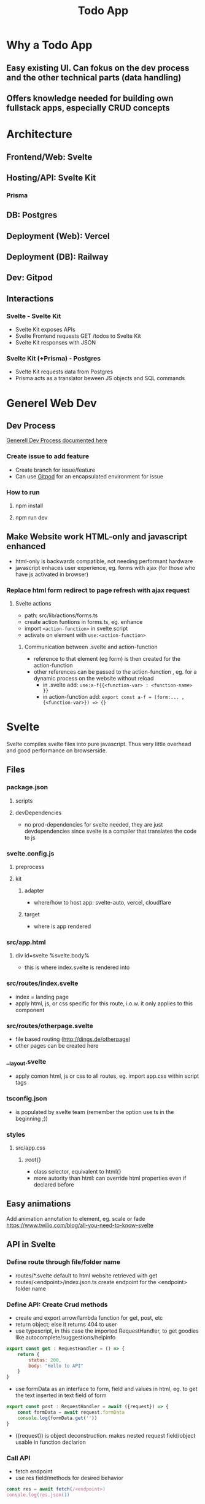 #+TITLE: Todo App
* Why a Todo App
** Easy existing UI. Can fokus on the dev process and the other technical parts (data handling)
** Offers knowledge needed for building own fullstack apps, especially CRUD concepts

* Architecture
** Frontend/Web: Svelte
** Hosting/API: Svelte Kit
*** Prisma
** DB: Postgres
** Deployment (Web): Vercel
** Deployment (DB): Railway
** Dev: Gitpod

** Interactions
*** Svelte - Svelte Kit
- Svelte Kit exposes APIs
- Svelte Frontend requests GET /todos to Svelte Kit
- Svelte Kit responses with JSON

*** Svelte Kit (+Prisma) - Postgres
- Svelte Kit requests data from Postgres
- Prisma acts as a translator beween JS objects and SQL commands

* Generel Web Dev
** Dev Process
[[id:b33d4592-6d82-4b38-93a0-d5abadfce1ba][Generell Dev Process documented here]]
*** Create issue to add feature
- Create branch for issue/feature
- Can use [[id:616143af-d87d-4aaa-a429-5c9377f58c74][Gitpod]]  for an encapsulated environment for issue

*** How to run
**** npm install
**** npm run dev

** Make Website work HTML-only and javascript enhanced
- html-only is backwards compatible, not needing performant hardware
- javascript enhaces user experience, eg. forms with ajax (for those who have js activated in browser)
*** Replace html form redirect to page refresh with ajax request
**** Svelte actions
- path: src/lib/actions/forms.ts
- create action funtions in forms.ts, eg. enhance
- import ~<action-function>~ in svelte script
- activate on element with ~use:<action-function>~
***** Communication between .svelte and action-function
- reference to that element (eg form) is then created for the action-function
- other references can be passed to the action-function , eg. for a dynamic process on the website without reload
  - in .svelte add: ~use:a-f{{<function-var> : <function-name> }}~
  - in action-function add: ~export const a-f = (form:... , {<function-var>}) => {}~
* Svelte
Svelte compiles svelte files into pure javascript. Thus very little overhead and good performance on browserside.
** Files
*** package.json
**** scripts
**** devDependencies
- no prod-dependencies for svelte needed, they are just devdependencies since svelte is a compiler that translates the code to js
*** svelte.config.js
**** preprocess
**** kit
***** adapter
- where/how to host app: svelte-auto, vercel, cloudflare
***** target
- where is app rendered
*** src/app.html
**** div id=svelte %svelte.body%
- this is where index.svelte is rendered into
*** src/routes/index.svelte
- index = landing page
- apply html, js, or css specific for this route, i.o.w. it only applies to this component
*** src/routes/otherpage.svelte
- file based routing (http://dings.de/otherpage)
- other pages can be created here

*** __layout.svelte
- apply comon html, js or css to all routes, eg. import app.css within script tags


*** tsconfig.json
- is populated by svelte team (remember the option use ts in the beginning ;))

*** styles
**** src/app.css
***** :root{}
- class selector, equivalent to html{}
- more autority than html: can override html properties even if declared before

** Easy animations
Add animation annotation to element, eg. scale or fade
https://www.twilio.com/blog/all-you-need-to-know-svelte
** API in Svelte
*** Define route through file/folder name
- routes/*.svelte default to html website retrieved with get
- routes/<endpoint>/index.json.ts create endpoint for the <endpoint> folder name

*** Define API: Create Crud methods
- create and export arrow/lambda function for get, post, etc
- return object; else it returns 404 to user
- use typescript, in this case the imported RequestHandler, to get goodies like autocomplete/suggestions/helpinfo

#+begin_src js
export const get : RequestHandler = () => {
    return {
        status: 200,
        body: "Hello to API"
    }
}
#+end_src

- use formData as an interface to form, field and values in html, eg. to get the text inserted in text field of form
#+begin_src js
export const post : RequestHandler = await ({request}) => {
    const formData = await request.formData
    console.log(formData.get(''))
}
#+end_src

- ({request}) is object deconstruction. makes nested request field/object usable in function declarion

*** Call API
- fetch endpoint
- use res field/methods for desired behavior
#+begin_src js
const res = await fetch(/<endpoint>)
console.log(res.json())
#+end_src
*** Use 303 (redirect) on post request
- post to an "/<endpoint>" endpoint, would route you to that endpoint upon a 200
- most of the times you want to stay on the current site
- use status: 303 to redirect to current site, or defined by header: { location: "/"}

*** _api helper file
- share objects on different endpoints by storing it in a helper file
- place api logic in _api file
- svelte ignores _<file> in routes (doesnt create site or endpoint)

*** route with dynamic path
- routes with variable path can be create on runtime
- variable part with bracekts ~[uid].json.ts~
- can be populated with ~params.~

*** method override remove, put, etc
- remove, etc dont exist as default form request types
- when defining route in ts use "del" as http verb (delete is reserved in js)
- define methodOverride in svelte.config.js
** Properties in Svelte
- props are used to pass data between components

~export let count~ defines prop count that can be filled from other component
prop count is then usually used in the html

* HTML
** toggle using forms

** form data (action, method)
- send data defined in forms from client to server
- action: where sending data, eg. endpoint "/data.json"
- method: request method, eg. "get", "post"

* CSS
** size
*** em vs rem
- em: size rel. to parent font size
- rem: size rel. to root font size
- default font size of html object is 16
*** height
- main goal: let html and body element grow with content
- mordern technique: only style body to use height: 100vh
[[cite:&HTMLVsBody2021]]
*** width
- either ignore, because defaults to 100%
- or remove margins and set to 100% afterwards
** position
*** margin
- position or center elements
- top left bottom right
- 4rem auto 0 auto, centers the element horizontally with a margin at the top
** media queries (@media)
- conditionally apply style
*** example
#+begin_src css
@media (min-width 720) {
    h1 {
        font-size: 2.4rem;
            }
}
#+end_src

- if condition width>720, then setting font size of h1 applies

** change upon action
- only applys css if action is true

#+begin_src css
my-element:focus-visible {
    font-color: red
}
#+end_src

** selectors
*** type
html element type
#+begin_src css
<div>
div { font-color: blue}
#+end_src
*** class
group added to different elements
#+begin_src css
<div class="myclass">
.myclass { font-color: blue}
#+end_src
*** id
specific single element
#+begin_src css
<div id="myid">
#myid { font-color: blue}
#+end_src

** specifity
- styles of higher specifity override others
*** !important
- high specifity can be overridden with !important style decoration

** sibling/child (+ / >)
*** sibling selector
#+begin_src css
h1 + p {}
#+end_src
- applies style to any p that is a direct sibling of h1
*** child selector
#+begin_src css
h1 > p {}
#+end_src
- applies style to any p that is a direct child of h1
** dynamic styling
- htmls class name can get added dynamically
- css selector may apply on added class only, thus only activating when class name is added
 #+begin_src css
.done .toggle {
    color: red
}
<h1 class="toggle"> or
<h1 class="done toggle"> after adding done dynamically
#+end_src

** set conditional class (svelte)
- class is conditionally set by reading bool from var
- ~class:done={todo.done}~
- it's either set to "done" or to "", toggling the "done" class
- replaces messy string manipulation ~"class= ... {todo.done ? 'done' : ''}"~

* JS
** map as match replace
#+begin_src js
todos = todos.map(todo => {
                if (todo.uid === requestEvent.params.uid) {
                    todo.text = data.text as string
                }
            return todo
            })
#+end_src
** filter
*** rm todos that dont match
#+begin_src js
todos = todos.filter( todo => todo.uid !== requestEvent.params.uid)
#+end_src

** cast string to bool
var isTrueSet = (myValue === 'true')

** variables and scopes
*** var
- global scope
- scope can lead to side effects/bugs
*** let
- block scope
- preferable since js 6
*** const
- black scope
- cannot be updated
- object fields cant be updated, but object field values can

*** hoisting
- execution context property: compile phase runs before execution phase
-
 compile phase includes declarations, eg: ~var number;~
- execution phase includes assignments, eg: ~number = 42;~
- thus the following code behaves:
#+begin_src js
function greet() {
    greeting = "hi";
    console.log(greeting);
    var greeting;
}
greet(); // hi
#+end_src

- also works for function declaration
- hoisted var is assigned undefined, hoisted let, const are not assigned

** loops
*** for in
- loops over array randomly
*** for of
- retains the array order while looping
*** each (svelte only)
#+begin_src svelte
{#each todos as todo}
console.log(todo)
{/each}
#+end_src

** reactivity $:
- is triggered by assignment of var, eg. count
- array functions like push dont trigger reactivity
*** declarations
#+begin_src js
count = 0 ;
$: double = count * 2

count = 5 // double = 10
#+end_src

- double always updates upon count change
*** statements
~$: console.log(count)~
- statement is triggered upon count change

** Typescript
*** handle exceptions to function parameter type
- some function may need more gerenell objects to be passed
- use the lowest common denominator object, eg. Record<string, unknown>
- correct typescripts type errors by casting type with <var> as <type>, eg. todo.text as string

*** ts use type assertion instead of type casting
- using ts types and syntax like ~done = body.done as boolean~ is used to assert the type to conform ts typechecker
- variables contain no implicit type like static typed language
* Refactor 1: Use Python FastAPI Backend with Python Prisma Client
** Test Driven Approach for Python Parts
*** Resources
**** TDD
https://testdriven.io/blog/fastapi-crud/
https://www.jeffastor.com/blog/testing-fastapi-endpoints-with-docker-and-pytest
https://www.fastapitutorial.com/blog/unit-testing-in-fastapi/
https://github.com/akhsiM/tdd-fastapi-docker
**** Unit Testing
https://medium.com/fastapi-tutorials/testing-fastapi-endpoints-f7e78f09b7b6
** Integrate Prisma
*** Resources
https://github.com/RobertCraigie/prisma-client-py/tree/main/examples/fastapi-basic
other site
** Other projects for orientation
https://github.com/pkruszynski/sveltekit-fastapi-docker-compose
https://github.com/heliumbrain/fastapi-piccolo

** Project Structure
*** Dividing Frontend and backend
*** FastApi Project Structure
**** tree
your_project
├── __init__.py
├── main.py
├── core
│   ├── models
│   │   ├── database.py
│   │   └── __init__.py
│   ├── schemas
│   │   ├── __init__.py
│   │   └── schema.py
│   └── settings.py
├── tests
│   ├── __init__.py
│   └── v1
│       ├── __init__.py
│       └── test_v1.py
└── v1
    ├── api.py
    ├── endpoints
    │   ├── endpoint.py
    │   └── __init__.py
    └── __init__.py

**** source
https://stackoverflow.com/questions/64943693/what-are-the-best-practices-for-structuring-a-fastapi-project

** Methods
*** Use multiple schemes to support all needed request bodys of CRUD operations
if different CRUD operations require different bodys, schemes can be added accordingly

pydantic model classes can use inheritance to mitigate code duplication

use ~bigObject(**small_object.dict(), missing_val="foo")~ to initiate bigger objects using the fields of smaller object with additional parameters

**** applied to todos
***** variant 1: base
todoBase: (used as in)
text

todoDB(todoBase) (used for db)
text
...
...

***** variant 2: no base
todoIn:
text

todoDB: (before prisma)
text
created_at
done

todoOut:
text
created_at
done
id

**** source
https://github.com/tiangolo/full-stack-fastapi-postgresql/blob/master/%7B%7Bcookiecutter.project_slug%7D%7D/backend/app/app/schemas/user.py

https://stackoverflow.com/questions/59920126/rest-api-in-python-with-fastapi-and-pydantic-read-only-property-in-model

*** Body vs Field vs query vs path
https://stackoverflow.com/questions/64932222/when-where-to-use-body-path-query-field-in-fastapi

*** Replace default form post for json post instead
- add event handler to submit of form, using its id
- prevent default submit procedure
- post as json instead

- svelte offers ~on:submit={myHandler}~ directive for a short addition of handler
- svelte also offers ~|~ character to add modifiers
- modifier ~on:submit|preventDefault={handleSubmit}~ suppresses default event and adds custom event handler

- additionally ~event.stopImmediatePropagation()~ needed to prevent POST request with form object
**** Source
https://simonplend.com/?p=152
https://dev.to/amjadmh73/submit-html-forms-to-json-apis-easily-137l

https://svelte.dev/docs#template-syntax-element-directives-on-eventname=

https://www.twilio.com/blog/all-you-need-to-know-svelte


